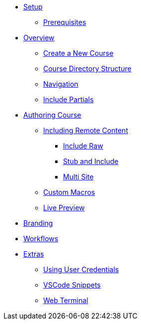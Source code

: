 * xref:setup.adoc[Setup]
** xref:setup.adoc#prerequisite[Prerequisites]

* xref:overview.adoc[Overview]
** xref:overview.adoc#create-project[Create a New Course]
** xref:overview.adoc#file-structure[Course Directory Structure]
** xref:overview.adoc#navigation[Navigation]

** xref:overview.adoc#partials[Include Partials ]


* xref:develop.adoc[Authoring Course]
** xref:remote_content.adoc[Including Remote Content]
*** xref:remote_content.adoc#include-raw[Include Raw]
*** xref:remote_content.adoc#include-stub[Stub and Include]
*** xref:remote_content.adoc#include-site[Multi Site]
** xref:develop.adoc#custom-macros[Custom Macros]
** xref:develop.adoc#live-preview[Live Preview]

* xref:branding.adoc[Branding]

* xref:workflows.adoc[Workflows]

* xref:extras.adoc[Extras]
** xref:extras.adoc#using-credentials[Using User Credentials]
** xref:extras.adoc#vscod-snippets[VSCode Snippets]
** xref:extras.adoc#web-terminal[Web Terminal]